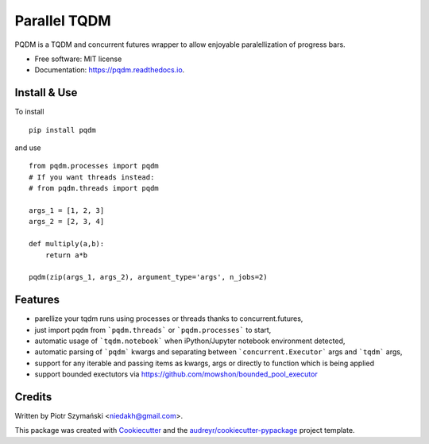 =============
Parallel TQDM
=============


.. image:: https://img.shields.io/pypi/v/pqdm.svg
        :target: https://pypi.python.org/pypi/pqdm

.. image:: https://img.shields.io/travis/niedakh/pqdm.svg
        :target: https://travis-ci.com/niedakh/pqdm

.. image:: https://readthedocs.org/projects/pqdm/badge/?version=latest
        :target: https://pqdm.readthedocs.io/en/latest/?badge=latest
        :alt: Documentation Status


.. image:: https://pyup.io/repos/github/niedakh/pqdm/shield.svg
     :target: https://pyup.io/repos/github/niedakh/pqdm/
     :alt: Updates



PQDM is a TQDM and concurrent futures wrapper to allow enjoyable paralellization of progress bars.


* Free software: MIT license
* Documentation: https://pqdm.readthedocs.io.


Install & Use
-------------

To install ::

    pip install pqdm


and use ::

    from pqdm.processes import pqdm
    # If you want threads instead:
    # from pqdm.threads import pqdm

    args_1 = [1, 2, 3]
    args_2 = [2, 3, 4]

    def multiply(a,b):
        return a*b

    pqdm(zip(args_1, args_2), argument_type='args', n_jobs=2)


Features
--------

* parellize your tqdm runs using processes or threads thanks to concurrent.futures,
* just import ``pqdm`` from ```pqdm.threads``` or ```pqdm.processes``` to start,
* automatic usage of ```tqdm.notebook``` when iPython/Jupyter notebook environment detected,
* automatic parsing of ```pqdm``` kwargs and separating between ```concurrent.Executor``` args and ```tqdm``` args,
* support for any iterable and passing items as kwargs, args or directly to function which is being applied
* support bounded exectutors via https://github.com/mowshon/bounded_pool_executor

Credits
-------

Written by Piotr Szymański <niedakh@gmail.com>.

This package was created with Cookiecutter_ and the `audreyr/cookiecutter-pypackage`_ project template.

.. _Cookiecutter: https://github.com/audreyr/cookiecutter
.. _`audreyr/cookiecutter-pypackage`: https://github.com/audreyr/cookiecutter-pypackage
